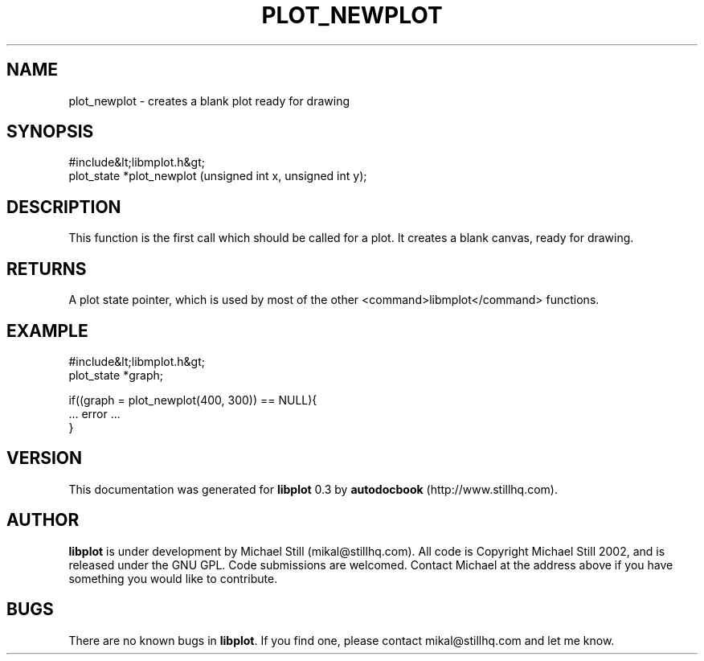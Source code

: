 .\" This manpage has been automatically generated by docbook2man 
.\" from a DocBook document.  This tool can be found at:
.\" <http://shell.ipoline.com/~elmert/comp/docbook2X/> 
.\" Please send any bug reports, improvements, comments, patches, 
.\" etc. to Steve Cheng <steve@ggi-project.org>.
.TH "PLOT_NEWPLOT" "3" "11 November 2002" "" ""
.SH NAME
plot_newplot \- creates a blank plot ready for drawing
.SH SYNOPSIS

.nf
 #include&lt;libmplot.h&gt;
 plot_state *plot_newplot (unsigned int x, unsigned int y);
.fi
.SH "DESCRIPTION"
.PP
This function is the first call which should be called for a plot. It creates a blank canvas, ready for drawing.
.SH "RETURNS"
.PP
A plot state pointer, which is used by most of the other <command>libmplot</command> functions.
.SH "EXAMPLE"

.nf
 #include&lt;libmplot.h&gt;
 plot_state *graph;
 
 if((graph = plot_newplot(400, 300)) == NULL){
 ... error ...
 }
.fi
.SH "VERSION"
.PP
This documentation was generated for \fBlibplot\fR 0.3 by \fBautodocbook\fR (http://www.stillhq.com).
.SH "AUTHOR"
.PP
\fBlibplot\fR is under development by Michael Still (mikal@stillhq.com). All code is Copyright Michael Still 2002,  and is released under the GNU GPL. Code submissions are welcomed. Contact Michael at the address above if you have something you would like to contribute.
.SH "BUGS"
.PP
There  are no known bugs in \fBlibplot\fR. If you find one, please contact mikal@stillhq.com and let me know.
